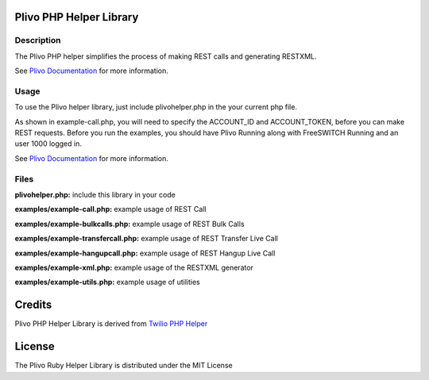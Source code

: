 Plivo PHP Helper Library
---------------------------

Description
~~~~~~~~~~~

The Plivo PHP helper simplifies the process of making REST calls and generating RESTXML.

See `Plivo Documentation <http://www.plivo.org/docs/>`_ for more information.


Usage
~~~~~

To use the Plivo helper library, just include plivohelper.php in the your current php file.

As shown in example-call.php, you will need to specify the ACCOUNT_ID and ACCOUNT_TOKEN, before you can make REST requests.
Before you run the examples, you should have Plivo Running along with FreeSWITCH Running and an user 1000 logged in.

See `Plivo Documentation <http://www.plivo.org/docs/>`_ for more information.


Files
~~~~~

**plivohelper.php:** include this library in your code

**examples/example-call.php:** example usage of REST Call

**examples/example-bulkcalls.php:** example usage of REST Bulk Calls

**examples/example-transfercall.php:** example usage of REST Transfer Live Call

**examples/example-hangupcall.php:** example usage of REST Hangup Live Call

**examples/example-xml.php:** example usage of the RESTXML generator

**examples/example-utils.php:** example usage of utilities



Credits
-------

Plivo PHP Helper Library is derived from `Twilio PHP Helper <https://github.com/twilio/twilio-php>`_


License
-------

The Plivo Ruby Helper Library is distributed under the MIT License
